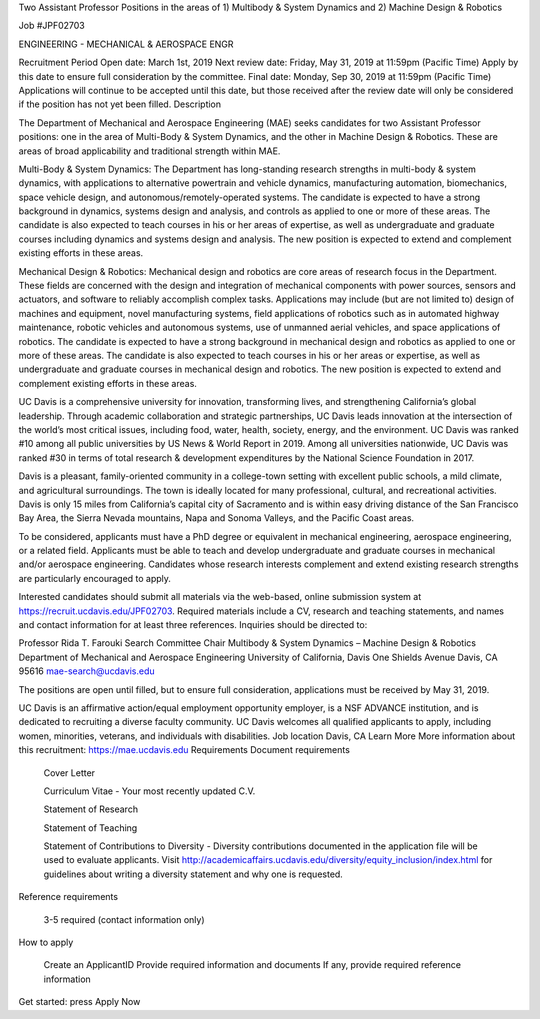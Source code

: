 Two Assistant Professor Positions in the areas of 1) Multibody & System
Dynamics and 2) Machine Design & Robotics


Job #JPF02703

ENGINEERING - MECHANICAL & AEROSPACE ENGR

Recruitment Period
Open date: March 1st, 2019
Next review date: Friday, May 31, 2019 at 11:59pm (Pacific Time)
Apply by this date to ensure full consideration by the committee.
Final date: Monday, Sep 30, 2019 at 11:59pm (Pacific Time)
Applications will continue to be accepted until this date, but those received
after the review date will only be considered if the position has not yet been
filled.
Description

The Department of Mechanical and Aerospace Engineering (MAE) seeks candidates
for two Assistant Professor positions: one in the area of Multi-Body & System
Dynamics, and the other in Machine Design & Robotics. These are areas of broad
applicability and traditional strength within MAE.

Multi-Body & System Dynamics: The Department has long-standing research
strengths in multi-body & system dynamics, with applications to alternative
powertrain and vehicle dynamics, manufacturing automation, biomechanics, space
vehicle design, and autonomous/remotely-operated systems. The candidate is
expected to have a strong background in dynamics, systems design and analysis,
and controls as applied to one or more of these areas. The candidate is also
expected to teach courses in his or her areas of expertise, as well as
undergraduate and graduate courses including dynamics and systems design and
analysis. The new position is expected to extend and complement existing
efforts in these areas.

Mechanical Design & Robotics: Mechanical design and robotics are core areas of
research focus in the Department. These fields are concerned with the design
and integration of mechanical components with power sources, sensors and
actuators, and software to reliably accomplish complex tasks. Applications may
include (but are not limited to) design of machines and equipment, novel
manufacturing systems, field applications of robotics such as in automated
highway maintenance, robotic vehicles and autonomous systems, use of unmanned
aerial vehicles, and space applications of robotics. The candidate is expected
to have a strong background in mechanical design and robotics as applied to one
or more of these areas. The candidate is also expected to teach courses in his
or her areas or expertise, as well as undergraduate and graduate courses in
mechanical design and robotics. The new position is expected to extend and
complement existing efforts in these areas.

UC Davis is a comprehensive university for innovation, transforming lives, and
strengthening California’s global leadership. Through academic collaboration
and strategic partnerships, UC Davis leads innovation at the intersection of
the world’s most critical issues, including food, water, health, society,
energy, and the environment. UC Davis was ranked #10 among all public
universities by US News & World Report in 2019. Among all universities
nationwide, UC Davis was ranked #30 in terms of total research & development
expenditures by the National Science Foundation in 2017.

Davis is a pleasant, family-oriented community in a college-town setting with
excellent public schools, a mild climate, and agricultural surroundings. The
town is ideally located for many professional, cultural, and recreational
activities. Davis is only 15 miles from California’s capital city of Sacramento
and is within easy driving distance of the San Francisco Bay Area, the Sierra
Nevada mountains, Napa and Sonoma Valleys, and the Pacific Coast areas.

To be considered, applicants must have a PhD degree or equivalent in mechanical
engineering, aerospace engineering, or a related field. Applicants must be able
to teach and develop undergraduate and graduate courses in mechanical and/or
aerospace engineering. Candidates whose research interests complement and
extend existing research strengths are particularly encouraged to apply.

Interested candidates should submit all materials via the web-based, online
submission system at https://recruit.ucdavis.edu/JPF02703. Required materials
include a CV, research and teaching statements, and names and contact
information for at least three references. Inquiries should be directed to:

Professor Rida T. Farouki
Search Committee Chair
Multibody & System Dynamics – Machine Design & Robotics
Department of Mechanical and Aerospace Engineering
University of California, Davis
One Shields Avenue
Davis, CA 95616
mae-search@ucdavis.edu

The positions are open until filled, but to ensure full consideration,
applications must be received by May 31, 2019.

UC Davis is an affirmative action/equal employment opportunity employer, is a
NSF ADVANCE institution, and is dedicated to recruiting a diverse faculty
community. UC Davis welcomes all qualified applicants to apply, including
women, minorities, veterans, and individuals with disabilities.
Job location
Davis, CA
Learn More
More information about this recruitment: https://mae.ucdavis.edu
Requirements
Document requirements

    Cover Letter

    Curriculum Vitae - Your most recently updated C.V.

    Statement of Research

    Statement of Teaching

    Statement of Contributions to Diversity - Diversity contributions documented in the application file will be used to evaluate applicants. Visit http://academicaffairs.ucdavis.edu/diversity/equity_inclusion/index.html for guidelines about writing a diversity statement and why one is requested.

Reference requirements

    3-5 required (contact information only)

How to apply

    Create an ApplicantID
    Provide required information and documents
    If any, provide required reference information

Get started: press Apply Now
